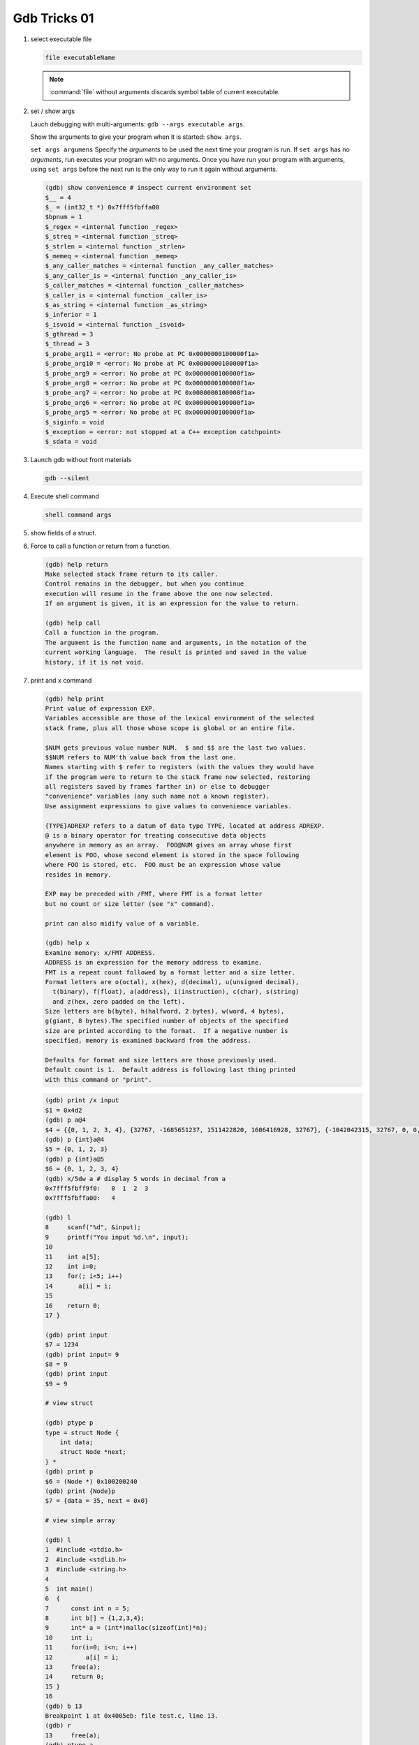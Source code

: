 *************
Gdb Tricks 01
*************

#. select executable file

   .. code-block:: sh

      file executableName

   .. note::

      :command:`file` without arguments discards symbol table
      of current executable.


#. set / show args

   Lauch debugging with multi-arguments: ``gdb --args executable args``.

   Show the arguments to give your program when it is started: ``show args``.

   ``set args argumens`` Specify the *arguments* to be used the next time
   your program is run. If ``set args`` has no *arguments*, run executes your
   program with no arguments. Once you have run your program with arguments,
   using ``set args`` before the next run is the only way to run it again
   without arguments.

   .. code-block:: sh

      (gdb) show convenience # inspect current environment set
      $__ = 4
      $_ = (int32_t *) 0x7fff5fbffa00
      $bpnum = 1
      $_regex = <internal function _regex>
      $_streq = <internal function _streq>
      $_strlen = <internal function _strlen>
      $_memeq = <internal function _memeq>
      $_any_caller_matches = <internal function _any_caller_matches>
      $_any_caller_is = <internal function _any_caller_is>
      $_caller_matches = <internal function _caller_matches>
      $_caller_is = <internal function _caller_is>
      $_as_string = <internal function _as_string>
      $_inferior = 1
      $_isvoid = <internal function _isvoid>
      $_gthread = 3
      $_thread = 3
      $_probe_arg11 = <error: No probe at PC 0x0000000100000f1a>
      $_probe_arg10 = <error: No probe at PC 0x0000000100000f1a>
      $_probe_arg9 = <error: No probe at PC 0x0000000100000f1a>
      $_probe_arg8 = <error: No probe at PC 0x0000000100000f1a>
      $_probe_arg7 = <error: No probe at PC 0x0000000100000f1a>
      $_probe_arg6 = <error: No probe at PC 0x0000000100000f1a>
      $_probe_arg5 = <error: No probe at PC 0x0000000100000f1a>
      $_siginfo = void
      $_exception = <error: not stopped at a C++ exception catchpoint>
      $_sdata = void


#. Launch gdb without front materials

   .. code-block:: sh

      gdb --silent


#. Execute shell command

   .. code-block:: sh

      shell command args

#. show fields of a struct.

   .. code-block:: sh
      :caption: Solution

      (gdb) help ptype
      Print definition of type TYPE.
      Usage: ptype[/FLAGS] TYPE | EXPRESSION
      Argument may be any type (for example a type name defined by typedef,
      or "struct STRUCT-TAG" or "class CLASS-NAME" or "union UNION-TAG"
      or "enum ENUM-TAG") or an expression.
      The selected stack frame's lexical context is used to look up the name.
      Contrary to "whatis", "ptype" always unrolls any typedefs.

      Available FLAGS are:
        /r    print in "raw" form; do not substitute typedefs
        /m    do not print methods defined in a class
        /M    print methods defined in a class
        /t    do not print typedefs defined in a class
        /T    print typedefs defined in a class

      (gdb) ptype object
      type = struct {
          json_t json;
          hashtable_t hashtable;
          int visited;
      } *

      (gdb) print object->json
      $3 = {type = JSON_OBJECT, refcount = 1}
      (gdb) ptype json_t
      type = struct json_t {
          json_type type;
          size_t refcount;
      }

#. Force to call a function or return from a function.

   .. code-block:: sh

      (gdb) help return
      Make selected stack frame return to its caller.
      Control remains in the debugger, but when you continue
      execution will resume in the frame above the one now selected.
      If an argument is given, it is an expression for the value to return.

      (gdb) help call
      Call a function in the program.
      The argument is the function name and arguments, in the notation of the
      current working language.  The result is printed and saved in the value
      history, if it is not void.


#. print and x command

   .. code-block:: sh

      (gdb) help print
      Print value of expression EXP.
      Variables accessible are those of the lexical environment of the selected
      stack frame, plus all those whose scope is global or an entire file.

      $NUM gets previous value number NUM.  $ and $$ are the last two values.
      $$NUM refers to NUM'th value back from the last one.
      Names starting with $ refer to registers (with the values they would have
      if the program were to return to the stack frame now selected, restoring
      all registers saved by frames farther in) or else to debugger
      "convenience" variables (any such name not a known register).
      Use assignment expressions to give values to convenience variables.

      {TYPE}ADREXP refers to a datum of data type TYPE, located at address ADREXP.
      @ is a binary operator for treating consecutive data objects
      anywhere in memory as an array.  FOO@NUM gives an array whose first
      element is FOO, whose second element is stored in the space following
      where FOO is stored, etc.  FOO must be an expression whose value
      resides in memory.

      EXP may be preceded with /FMT, where FMT is a format letter
      but no count or size letter (see "x" command).

      print can also midify value of a variable.

      (gdb) help x
      Examine memory: x/FMT ADDRESS.
      ADDRESS is an expression for the memory address to examine.
      FMT is a repeat count followed by a format letter and a size letter.
      Format letters are o(octal), x(hex), d(decimal), u(unsigned decimal),
        t(binary), f(float), a(address), i(instruction), c(char), s(string)
        and z(hex, zero padded on the left).
      Size letters are b(byte), h(halfword, 2 bytes), w(word, 4 bytes),
      g(giant, 8 bytes).The specified number of objects of the specified
      size are printed according to the format.  If a negative number is
      specified, memory is examined backward from the address.

      Defaults for format and size letters are those previously used.
      Default count is 1.  Default address is following last thing printed
      with this command or "print".

   .. code-block:: sh

      (gdb) print /x input
      $1 = 0x4d2
      (gdb) p a@4
      $4 = {{0, 1, 2, 3, 4}, {32767, -1685651237, 1511422820, 1606416928, 32767}, {-1042042315, 32767, 0, 0, 1}, {0, 1606417272, 32767, 0, 0}}
      (gdb) p {int}a@4
      $5 = {0, 1, 2, 3}
      (gdb) p {int}a@5
      $6 = {0, 1, 2, 3, 4}
      (gdb) x/5dw a # display 5 words in decimal from a
      0x7fff5fbff9f0:   0  1  2  3
      0x7fff5fbffa00:   4

      (gdb) l
      8     scanf("%d", &input);
      9     printf("You input %d.\n", input);
      10
      11    int a[5];
      12    int i=0;
      13    for(; i<5; i++)
      14       a[i] = i;
      15
      16    return 0;
      17 }

      (gdb) print input
      $7 = 1234
      (gdb) print input= 9
      $8 = 9
      (gdb) print input
      $9 = 9

      # view struct

      (gdb) ptype p
      type = struct Node {
          int data;
          struct Node *next;
      } *
      (gdb) print p
      $6 = (Node *) 0x100200240
      (gdb) print {Node}p
      $7 = {data = 35, next = 0x0}

      # view simple array

      (gdb) l
      1  #include <stdio.h>
      2  #include <stdlib.h>
      3  #include <string.h>
      4
      5  int main()
      6  {
      7      const int n = 5;
      8      int b[] = {1,2,3,4};
      9      int* a = (int*)malloc(sizeof(int)*n);
      10     int i;
      11     for(i=0; i<n; i++)
      12         a[i] = i;
      13     free(a);
      14     return 0;
      15 }
      16
      (gdb) b 13
      Breakpoint 1 at 0x4005eb: file test.c, line 13.
      (gdb) r
      13     free(a);
      (gdb) ptype a
      type = int *
      (gdb) pt b
      type = int [4]
      (gdb) p b
      $2 = {1, 2, 3, 4}
      (gdb) p a
      $3 = (int *) 0x602010
      (gdb) p *a@n
      $4 = {0, 1, 2, 3, 4}

      # view struct array

      (gdb) l
      5  typedef struct Node
      6  {
      7      int key;
      8      int value;
      9  } Node;
      10
      11
      12 int main()
      13 {
      14     const int n = 5;
      15     Node* nodes = (Node*)malloc(n*sizeof(Node));
      16     int i;
      17     for(i=0; i<n; i++)
      18     {
      19         nodes[i].key = i;
      20         nodes[i].value = i*10;
      21     }
      22     free(nodes);
      23     return 0;
      24 }
      (gdb) b 22
      Breakpoint 1 at 0x4005f3: file test.c, line 22.
      (gdb) r
      22     free(nodes);
      (gdb) p {Node}nodes@5
      $2 = {{key = 0, value = 0}, {key = 1, value = 10}, {key = 2, value = 20}, {key = 3, value = 30}, {key = 4, value = 40}}
      (gdb) set $i=0
      (gdb) p nodes[$i++].key
      $3 = 0
      (gdb)
      $4 = 1
      (gdb)
      $5 = 2
      (gdb)
      $6 = 3
      (gdb)
      $7 = 4


#. list command

   .. code-block:: sh

      (gdb) help list
      List specified function or line.
      With no argument, lists ten more lines after or around previous listing.
      "list -" lists the ten lines before a previous ten-line listing.
      "list +" lists the ten lines after a previous ten-line listing.
      One argument specifies a line, and ten lines are listed around that line.
      Two arguments with comma between specify starting and ending lines to list.
      Lines can be specified in these ways:
        LINENUM, to list around that line in current file,
        FILE:LINENUM, to list around that line in that file,
        FUNCTION, to list around beginning of that function,
        FILE:FUNCTION, to distinguish among like-named static functions.
        *ADDRESS, to list around the line containing that address.
      With two args, if one is empty, it stands for ten lines away from
      the other arg.

      By default, when a single location is given, display ten lines.
      This can be changed using "set listsize", and the current value
      can be shown using "show listsize".

      (gdb) show listsize
      Number of source lines gdb will list by default is 10.
      (gdb) set listsize 5
      (gdb) show listsize
      Number of source lines gdb will list by default is 5.
      (gdb) l 5
      3
      4  int main()
      5  {
      6     int input = 0;
      7     printf("Enter an integer: ");
